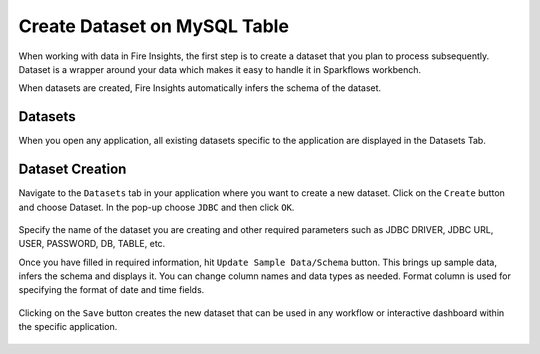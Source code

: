 Create Dataset on MySQL Table
============

When working with data in Fire Insights, the first step is to create a dataset that you plan to process subsequently. Dataset is a wrapper around your data which makes it easy to handle it in Sparkflows workbench.

When datasets are created, Fire Insights automatically infers the schema of the dataset.

Datasets
--------

When you open any application, all existing datasets specific to the application are displayed in the Datasets Tab.

.. figure:: ../../_assets/tutorials/dataset/DatasetsDetails.png
   :alt: Dataset
   :width: 50%
      
Dataset Creation
----------------
 
Navigate to the ``Datasets`` tab in your application where you want to create a new dataset. Click on the ``Create`` button and choose Dataset. In the pop-up choose ``JDBC`` and then click ``OK``.

.. figure:: ../../_assets/tutorials/dataset/DatasetCreateMysql.png
   :alt: Dataset
   :width: 50%
 
 
Specify the name of the dataset you are creating and other required parameters such as JDBC DRIVER, JDBC URL, USER, PASSWORD, DB, TABLE, etc.
 
 
Once you have filled in required information, hit ``Update Sample Data/Schema`` button. This brings up sample data, infers the schema and displays it. You can change column names and data types as needed. Format column is used for specifying the format of date and time fields.

.. figure:: ../../_assets/tutorials/dataset/DatasetFormMysql.png
   :alt: Dataset
   :width: 50%

.. figure:: ../../_assets/tutorials/dataset/SampleResultMysql.png
   :alt: Dataset
   :width: 50%
   

Clicking on the ``Save`` button creates the new dataset that can be used in any workflow or interactive dashboard within the specific application.


.. figure:: ../../_assets/tutorials/dataset/SaveDatasetMysql.png
   :alt: Dataset
   :width: 50%
   
   
